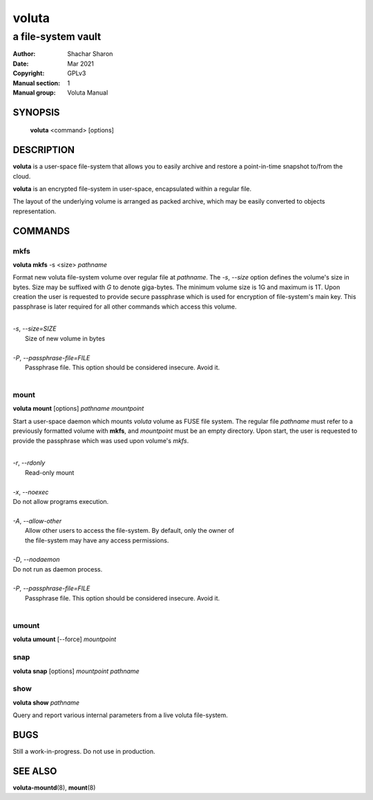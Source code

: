 .. SPDX-License-Identifier: GPL-3.0-or-later

========
 voluta
========

-------------------
a file-system vault
-------------------

:Author:         Shachar Sharon
:Date:           Mar 2021
:Copyright:      GPLv3
:Manual section: 1
:Manual group:   Voluta Manual

..


SYNOPSIS
========

  **voluta** <command> [options]


DESCRIPTION
===========

**voluta** is a user-space file-system that allows you to easily archive and
restore a point-in-time snapshot to/from the cloud.

**voluta** is an encrypted file-system in user-space, encapsulated within a
regular file.

The layout of the underlying volume is arranged as packed archive, which may be
easily converted to objects representation.


COMMANDS
========

..

mkfs
----

**voluta mkfs** -s <size> *pathname*

..

Format new voluta file-system volume over regular file at *pathname*. The *-s*,
*--size* option defines the volume's size in bytes. Size may be suffixed with
*G* to denote giga-bytes. The minimum volume size is 1G and maximum is 1T.
Upon creation the user is requested to provide secure passphrase which is used
for encryption of file-system's main key. This passphrase is later required for
all other commands which access this volume.

..

|
| *-s*, *--size=SIZE*
|  Size of new volume in bytes
|
| *-P*, *--passphrase-file=FILE*
|  Passphrase file. This option should be considered insecure. Avoid it.
|


mount
-----
**voluta mount** [options] *pathname* *mountpoint*

Start a user-space daemon which mounts *voluta* volume as FUSE file system.
The regular file *pathname* must refer to a previously formatted volume with
**mkfs**, and *mountpoint* must be an empty directory. Upon start, the user
is requested to provide the passphrase which was used upon volume's *mkfs*.

..

|
| *-r*, *--rdonly*
|  Read-only mount
|
| *-x*, *--noexec*
| Do not allow programs execution.
|
| *-A*, *--allow-other*
|  Allow other users to access the file-system. By default, only the owner of
|  the file-system may have any access permissions.
|
| *-D*, *--nodaemon*
| Do not run as daemon process.
|
| *-P*, *--passphrase-file=FILE*
|  Passphrase file. This option should be considered insecure. Avoid it.
|

..

umount
------
**voluta umount** [--force] *mountpoint*

..

snap
----
**voluta snap** [options] *mountpoint* *pathname*

..


show
------
**voluta show** *pathname*

Query and report various internal parameters from a live voluta file-system.

..

BUGS
====

Still a work-in-progress. Do not use in production.



SEE ALSO
========

**voluta-mountd**\(8), **mount**\(8)

..


